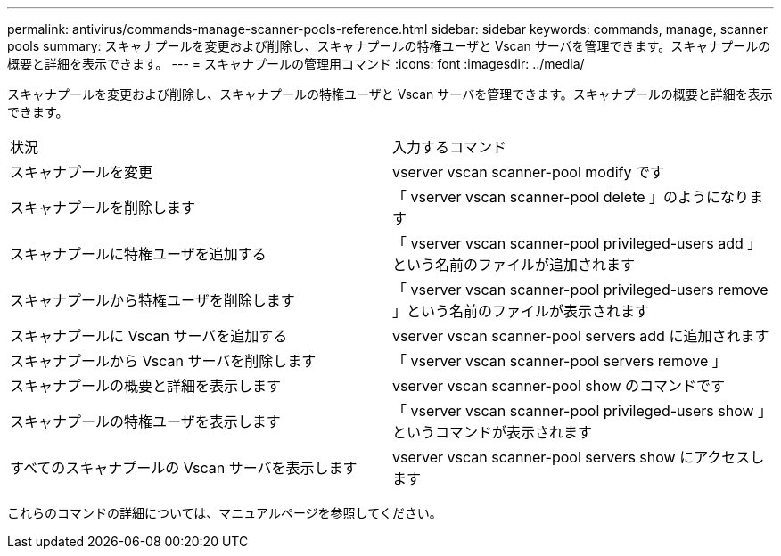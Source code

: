 ---
permalink: antivirus/commands-manage-scanner-pools-reference.html 
sidebar: sidebar 
keywords: commands, manage, scanner pools 
summary: スキャナプールを変更および削除し、スキャナプールの特権ユーザと Vscan サーバを管理できます。スキャナプールの概要と詳細を表示できます。 
---
= スキャナプールの管理用コマンド
:icons: font
:imagesdir: ../media/


[role="lead"]
スキャナプールを変更および削除し、スキャナプールの特権ユーザと Vscan サーバを管理できます。スキャナプールの概要と詳細を表示できます。

|===


| 状況 | 入力するコマンド 


 a| 
スキャナプールを変更
 a| 
vserver vscan scanner-pool modify です



 a| 
スキャナプールを削除します
 a| 
「 vserver vscan scanner-pool delete 」のようになります



 a| 
スキャナプールに特権ユーザを追加する
 a| 
「 vserver vscan scanner-pool privileged-users add 」という名前のファイルが追加されます



 a| 
スキャナプールから特権ユーザを削除します
 a| 
「 vserver vscan scanner-pool privileged-users remove 」という名前のファイルが表示されます



 a| 
スキャナプールに Vscan サーバを追加する
 a| 
vserver vscan scanner-pool servers add に追加されます



 a| 
スキャナプールから Vscan サーバを削除します
 a| 
「 vserver vscan scanner-pool servers remove 」



 a| 
スキャナプールの概要と詳細を表示します
 a| 
vserver vscan scanner-pool show のコマンドです



 a| 
スキャナプールの特権ユーザを表示します
 a| 
「 vserver vscan scanner-pool privileged-users show 」というコマンドが表示されます



 a| 
すべてのスキャナプールの Vscan サーバを表示します
 a| 
vserver vscan scanner-pool servers show にアクセスします

|===
これらのコマンドの詳細については、マニュアルページを参照してください。
